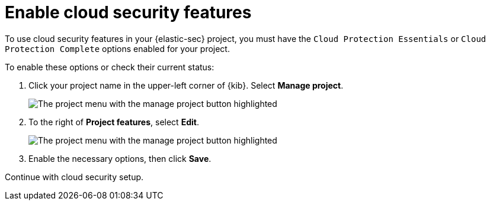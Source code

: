 [[security-enable-cloudsec]]
= Enable cloud security features

:description: Learn to turn on cloud security features in your project
:keywords: serverless, security, overview

To use cloud security features in your {elastic-sec} project, you must have the `Cloud Protection Essentials` or `Cloud Protection Complete` options enabled for your project.

To enable these options or check their current status:

. Click your project name in the upper-left corner of {kib}. Select **Manage project**.
+
[role="screenshot"]
image::images/cloud-security-enable/manage-project.png[The project menu with the manage project button highlighted]

. To the right of **Project features**, select **Edit**.
+
[role="screenshot"]
image::images/cloud-security-enable/project-features-edit.png[The project menu with the manage project button highlighted]

. Enable the necessary options, then click **Save**.

Continue with cloud security setup.
